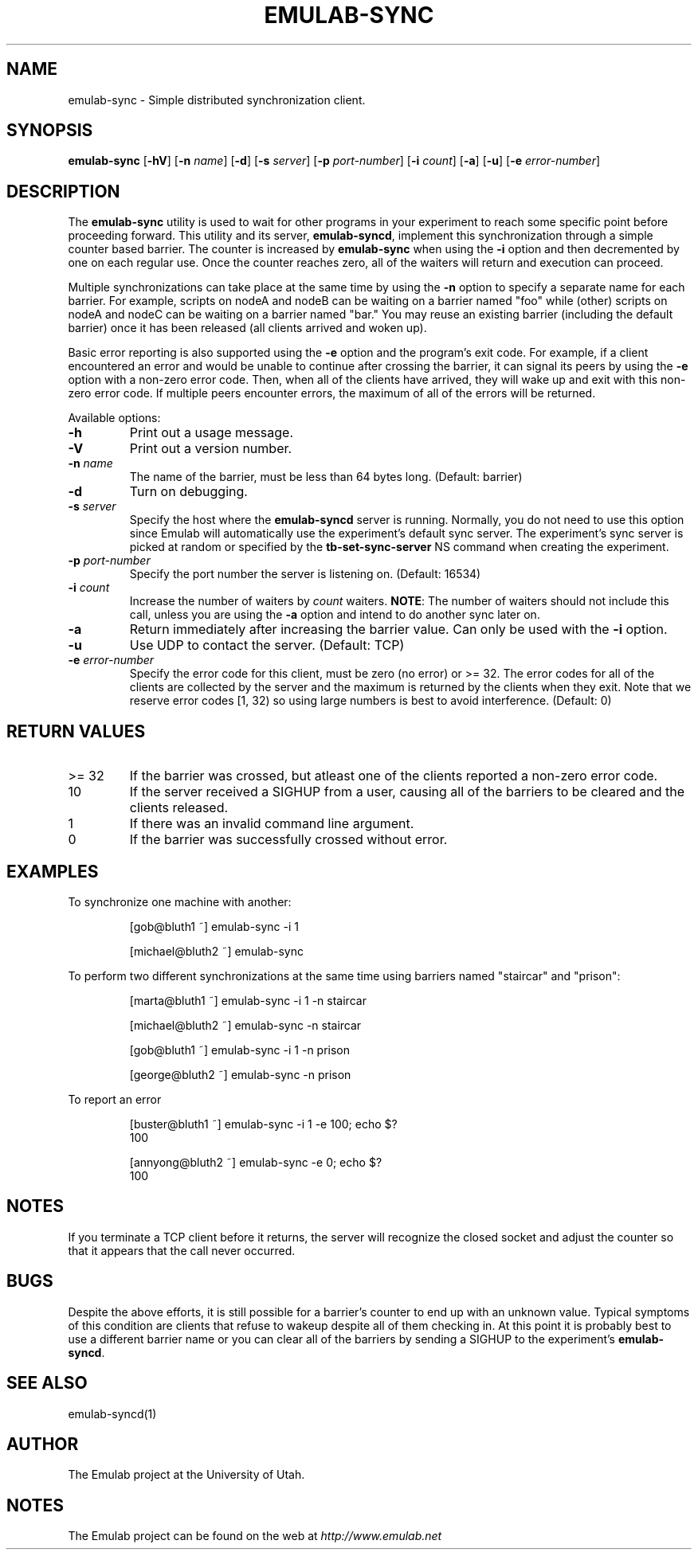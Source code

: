 .TH EMULAB-SYNC 1 "April 5, 2004" "Emulab" "Emulab Commands Manual"
.OS
.SH NAME
emulab-sync \- Simple distributed synchronization client.
.SH SYNOPSIS
.BI emulab-sync
[\fB-hV\fR]
[\fB-n \fIname\fR]
[\fB-d\fR]
[\fB-s \fIserver\fR]
[\fB-p \fIport-number\fR]
[\fB-i \fIcount\fR]
[\fB-a\fR]
[\fB-u\fR]
[\fB-e \fIerror-number\fR]
.SH DESCRIPTION
The
.B emulab-sync
utility is used to wait for other programs in your experiment to reach some
specific point before proceeding forward.  This utility and its server,
.B emulab-syncd\fR,
implement this synchronization through a simple counter based barrier.  The
counter is increased by
.B emulab-sync
when using the
.B -i
option and then decremented by one on each regular use.  Once the counter
reaches zero, all of the waiters will return and execution can proceed.
.P
Multiple synchronizations can take place at the same time by using the
.B -n
option to specify a separate name for each barrier.  For example, scripts on
nodeA and nodeB can be waiting on a barrier named "foo" while (other) scripts
on nodeA and nodeC can be waiting on a barrier named "bar." You may reuse an
existing barrier (including the default barrier) once it has been released (all
clients arrived and woken up).
.P
Basic error reporting is also supported using the
.B -e
option and the program's exit code.  For example, if a client encountered an
error and would be unable to continue after crossing the barrier, it can signal
its peers by using the
.B -e
option with a non-zero error code.  Then, when all of the clients have arrived,
they will wake up and exit with this non-zero error code.  If multiple peers
encounter errors, the maximum of all of the errors will be returned.
.P
Available options:
.P
.TP
\fB-h
Print out a usage message.
.TP
\fB-V
Print out a version number.
.TP
\fB-n \fIname
The name of the barrier, must be less than 64 bytes long.  (Default: barrier)
.TP
\fB-d
Turn on debugging.
.TP
\fB-s \fIserver
Specify the host where the
.B emulab-syncd
server is running.  Normally, you do not need to use this option since Emulab
will automatically use the experiment's default sync server.  The experiment's
sync server is picked at random or specified by the
.B tb-set-sync-server
NS command when creating the experiment.
.TP
\fB-p \fIport-number
Specify the port number the server is listening on.  (Default: 16534)
.TP
\fB-i \fIcount
Increase the number of waiters by
.I count
waiters.
.B NOTE\fR:
The number of waiters should not include this call, unless you are using the
.B -a
option and intend to do another sync later on.
.TP
\fB-a
Return immediately after increasing the barrier value.  Can only be used 
with the
.B -i
option.
.TP
\fB-u
Use UDP to contact the server.  (Default: TCP)
.TP
\fB-e \fIerror-number
Specify the error code for this client, must be zero (no error) or >= 32.  
The error codes for all of the clients are collected by the server and 
the maximum is returned by the clients when they exit.  Note that we 
reserve error codes [1, 32) so using large numbers is best to avoid 
interference.  (Default: 0)
.SH RETURN VALUES
.TP
>= 32
If the barrier was crossed, but atleast one of the clients reported a non-zero
error code.
.TP
10
If the server received a SIGHUP from a user, causing all of the barriers 
to be cleared and the clients released.
.TP
1
If there was an invalid command line argument.
.TP
0
If the barrier was successfully crossed without error.
.SH EXAMPLES
.PP
To synchronize one machine with another:
.PP
.RS
[gob@bluth1 ~] emulab-sync -i 1
.P
[michael@bluth2 ~] emulab-sync
.RE
.PP
To perform two different synchronizations at the same time using barriers named
"staircar" and "prison":
.PP
.RS
[marta@bluth1 ~] emulab-sync -i 1 -n staircar
.P
[michael@bluth2 ~] emulab-sync -n staircar
.P
[gob@bluth1 ~] emulab-sync -i 1 -n prison
.P
[george@bluth2 ~] emulab-sync -n prison
.RE
.PP
To report an error 
.PP
.RS
.PD 0
[buster@bluth1 ~] emulab-sync -i 1 -e 100; echo $?
.P
100
.PD
.P
.PD 0
[annyong@bluth2 ~] emulab-sync -e 0; echo $?
.P
100
.PD
.RE
.SH NOTES
If you terminate a TCP client before it returns, the server will recognize the
closed socket and adjust the counter so that it appears that the call 
never occurred.
.SH BUGS
Despite the above efforts, it is still possible for a barrier's counter to end
up with an unknown value.  Typical symptoms of this condition are clients that
refuse to wakeup despite all of them checking in.  At this point it is probably
best to use a different barrier name or you can clear all of the barriers by
sending a SIGHUP to the experiment's
.B emulab-syncd\fR.
.SH SEE ALSO
emulab-syncd(1)
.SH AUTHOR
The Emulab project at the University of Utah.
.SH NOTES
The Emulab project can be found on the web at
.IR http://www.emulab.net
